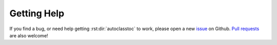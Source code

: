 ************
Getting Help
************

If you find a bug, or need help getting :rst:dir:`autoclasstoc` to work, please 
open a new issue_ on Github.  `Pull requests`_ are also welcome!

.. _issue: https://github.com/kalekundert/autoclasstoc/issues
.. _pull requests: https://github.com/kalekundert/autoclasstoc/pulls 
